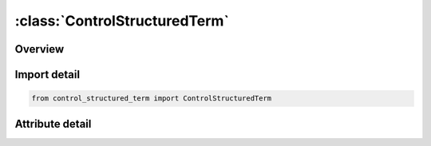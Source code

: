 





:class:`ControlStructuredTerm`
==============================


.. py:class:: control_structured_term.ControlStructuredTerm(**kwargs)

   Bases: :py:obj:`ansys.dyna.core.lib.keyword_base.KeywordBase`


   
   DYNA CONTROL_STRUCTURED_TERM keyword
















   ..
       !! processed by numpydoc !!


.. py:currentmodule:: ControlStructuredTerm

Overview
--------

.. tab-set::





   .. tab-item:: Attributes

      .. list-table::
          :header-rows: 0
          :widths: auto

          * - :py:attr:`~keyword`
            - 
          * - :py:attr:`~subkeyword`
            - 






Import detail
-------------

.. code-block:: python

    from control_structured_term import ControlStructuredTerm


Attribute detail
----------------

.. py:attribute:: keyword
   :value: 'CONTROL'


.. py:attribute:: subkeyword
   :value: 'STRUCTURED_TERM'






